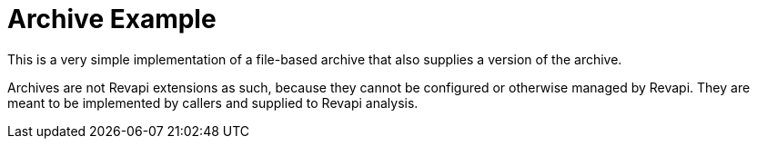 = Archive Example

This is a very simple implementation of a file-based archive that also supplies a version of the archive.

Archives are not Revapi extensions as such, because they cannot be configured or otherwise managed by Revapi. They are
meant to be implemented by callers and supplied to Revapi analysis.
